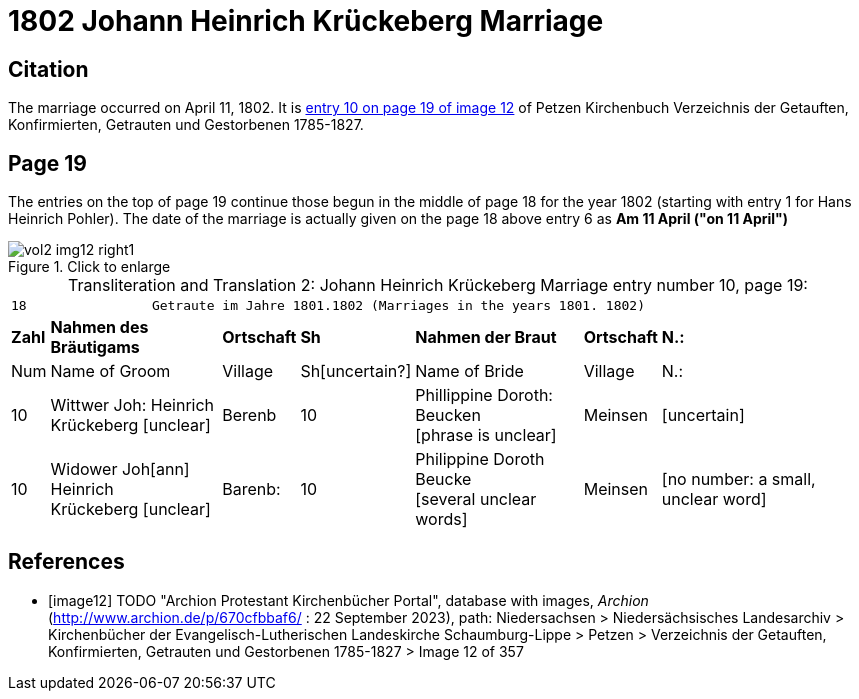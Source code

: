 = 1802 Johann Heinrich Krückeberg Marriage

== Citation

The marriage occurred on April 11, 1802. It is <<image12, entry 10 on page 19 of image 12>> of Petzen Kirchenbuch Verzeichnis der Getauften, Konfirmierten, Getrauten und Gestorbenen 1785-1827.

== Page 19

The entries on the top of page 19 continue those begun in the middle of page 18 for the year 1802 (starting with entry 1 for Hans Heinrich Pohler). The date of the
marriage is actually given on the page 18 above entry 6 as **Am 11 April ("on 11 April")**

image::vol2-img12-right1.jpg[align=left,title="Click to enlarge",xref=image$vol2-img12-right1.jpg]

[caption="Transliteration and Translation 2: "]
.Johann Heinrich Krückeberg Marriage entry number 10, page 19:
[%autowidth,frame="none"]
|===
7+l|18                Getraute im Jahre 1801.1802 (Marriages in the years 1801. 1802)                  
s| Zahl s| Nahmen des Bräutigams  s| Ortschaft s| Sh s| Nahmen der Braut s| Ortschaft s| N.:

| Num | Name of Groom | Village | Sh[uncertain?] |Name of Bride | Village | N.:

|10
|Wittwer Joh: Heinrich +
  Krückeberg [unclear]
|Berenb
|10
|Phillippine Doroth: Beucken +
   [phrase is unclear]
|Meinsen
|[uncertain]

|10
|Widower Joh[ann] Heinrich +
 Krückeberg [unclear]
|Barenb:
|10
|Philippine Doroth Beucke +
 [several unclear words]
| Meinsen
|[no number: a small, unclear word]
|===


[bibliography]
== References

* [[[image12]]] TODO "Archion Protestant Kirchenbücher Portal", database with images, _Archion_ (http://www.archion.de/p/670cfbbaf6/ : 22 September 2023), path: Niedersachsen > Niedersächsisches Landesarchiv > Kirchenbücher der Evangelisch-Lutherischen
Landeskirche Schaumburg-Lippe > Petzen > Verzeichnis der Getauften, Konfirmierten, Getrauten und Gestorbenen 1785-1827 > Image 12 of 357
